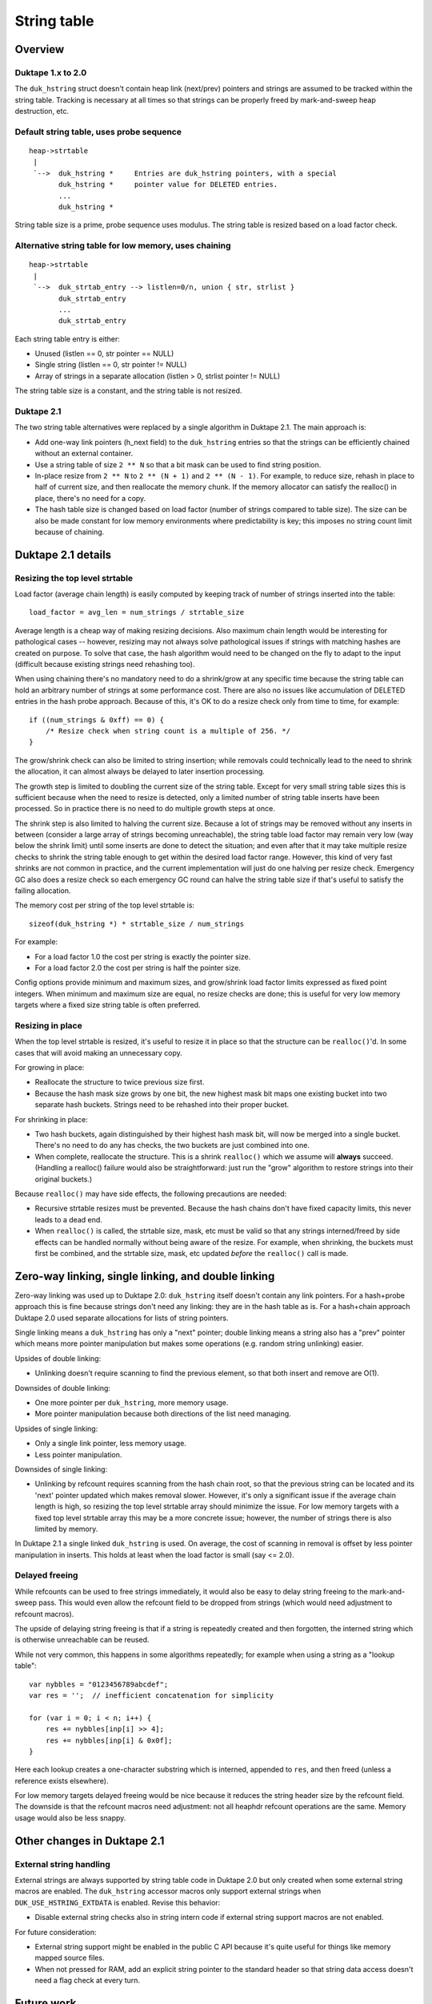 ============
String table
============

Overview
========

Duktape 1.x to 2.0
------------------

The ``duk_hstring`` struct doesn't contain heap link (next/prev) pointers and
strings are assumed to be tracked within the string table.  Tracking is
necessary at all times so that strings can be properly freed by mark-and-sweep
heap destruction, etc.

Default string table, uses probe sequence
-----------------------------------------

::

	heap->strtable
	 |
	 `-->  duk_hstring *     Entries are duk_hstring pointers, with a special
               duk_hstring *     pointer value for DELETED entries.
               ...
               duk_hstring *

String table size is a prime, probe sequence uses modulus.  The string table
is resized based on a load factor check.

Alternative string table for low memory, uses chaining
------------------------------------------------------

::

	heap->strtable
	 |
	 `-->  duk_strtab_entry --> listlen=0/n, union { str, strlist }
	       duk_strtab_entry
	       ...
	       duk_strtab_entry

Each string table entry is either:

* Unused (listlen == 0, str pointer == NULL)
* Single string (listlen == 0, str pointer != NULL)
* Array of strings in a separate allocation (listlen > 0, strlist pointer != NULL)

The string table size is a constant, and the string table is not resized.

Duktape 2.1
-----------

The two string table alternatives were replaced by a single algorithm in
Duktape 2.1.  The main approach is:

* Add one-way link pointers (h_next field) to the ``duk_hstring`` entries so
  that the strings can be efficiently chained without an external container.

* Use a string table of size ``2 ** N`` so that a bit mask can be used to
  find string position.

* In-place resize from ``2 ** N`` to ``2 ** (N + 1)`` and ``2 ** (N - 1)``.
  For example, to reduce size, rehash in place to half of current size, and
  then reallocate the memory chunk.  If the memory allocator can satisfy the
  realloc() in place, there's no need for a copy.

* The hash table size is changed based on load factor (number of strings
  compared to table size).  The size can be also be made constant for low
  memory environments where predictability is key; this imposes no string
  count limit because of chaining.

Duktape 2.1 details
===================

Resizing the top level strtable
-------------------------------

Load factor (average chain length) is easily computed by keeping track of
number of strings inserted into the table::

    load_factor = avg_len = num_strings / strtable_size

Average length is a cheap way of making resizing decisions.  Also maximum chain
length would be interesting for pathological cases -- however, resizing may not
always solve pathological issues if strings with matching hashes are created on
purpose.  To solve that case, the hash algorithm would need to be changed on
the fly to adapt to the input (difficult because existing strings need
rehashing too).

When using chaining there's no mandatory need to do a shrink/grow at any
specific time because the string table can hold an arbitrary number of strings
at some performance cost.  There are also no issues like accumulation of
DELETED entries in the hash probe approach.  Because of this, it's OK to do a
resize check only from time to time, for example::

    if ((num_strings & 0xff) == 0) {
        /* Resize check when string count is a multiple of 256. */
    }

The grow/shrink check can also be limited to string insertion; while removals
could technically lead to the need to shrink the allocation, it can almost
always be delayed to later insertion processing.

The growth step is limited to doubling the current size of the string table.
Except for very small string table sizes this is sufficient because when the
need to resize is detected, only a limited number of string table inserts have
been processed.  So in practice there is no need to do multiple growth steps
at once.

The shrink step is also limited to halving the current size.  Because a lot of
strings may be removed without any inserts in between (consider a large array
of strings becoming unreachable), the string table load factor may remain very
low (way below the shrink limit) until some inserts are done to detect the
situation; and even after that it may take multiple resize checks to shrink the
string table enough to get within the desired load factor range.  However, this
kind of very fast shrinks are not common in practice, and the current
implementation will just do one halving per resize check.  Emergency GC also
does a resize check so each emergency GC round can halve the string table size
if that's useful to satisfy the failing allocation.

The memory cost per string of the top level strtable is::

    sizeof(duk_hstring *) * strtable_size / num_strings

For example:

* For a load factor 1.0 the cost per string is exactly the pointer size.

* For a load factor 2.0 the cost per string is half the pointer size.

Config options provide minimum and maximum sizes, and grow/shrink load
factor limits expressed as fixed point integers.  When minimum and maximum
size are equal, no resize checks are done; this is useful for very low memory
targets where a fixed size string table is often preferred.

Resizing in place
-----------------

When the top level strtable is resized, it's useful to resize it in place so
that the structure can be ``realloc()``'d.  In some cases that will avoid
making an unnecessary copy.

For growing in place:

* Reallocate the structure to twice previous size first.

* Because the hash mask size grows by one bit, the new highest mask bit
  maps one existing bucket into two separate hash buckets.  Strings need
  to be rehashed into their proper bucket.

For shrinking in place:

* Two hash buckets, again distinguished by their highest hash mask bit,
  will now be merged into a single bucket.  There's no need to do any
  has checks, the two buckets are just combined into one.

* When complete, reallocate the structure.  This is a shrink ``realloc()``
  which we assume will **always** succeed.  (Handling a realloc() failure
  would also be straightforward: just run the "grow" algorithm to restore
  strings into their original buckets.)

Because ``realloc()`` may have side effects, the following precautions are
needed:

* Recursive strtable resizes must be prevented.  Because the hash chains don't
  have fixed capacity limits, this never leads to a dead end.

* When ``realloc()`` is called, the strtable size, mask, etc must be valid so
  that any strings interned/freed by side effects can be handled normally
  without being aware of the resize.  For example, when shrinking, the buckets
  must first be combined, and the strtable size, mask, etc updated *before*
  the ``realloc()`` call is made.

Zero-way linking, single linking, and double linking
====================================================

Zero-way linking was used up to Duktape 2.0: ``duk_hstring`` itself doesn't
contain any link pointers.  For a hash+probe approach this is fine because
strings don't need any linking: they are in the hash table as is.  For a
hash+chain approach Duktape 2.0 used separate allocations for lists of string
pointers.

Single linking means a ``duk_hstring`` has only a "next" pointer; double
linking means a string also has a "prev" pointer which means more pointer
manipulation but makes some operations (e.g. random string unlinking) easier.

Upsides of double linking:

* Unlinking doesn't require scanning to find the previous element, so that
  both insert and remove are O(1).

Downsides of double linking:

* One more pointer per ``duk_hstring``, more memory usage.

* More pointer manipulation because both directions of the list need managing.

Upsides of single linking:

* Only a single link pointer, less memory usage.

* Less pointer manipulation.

Downsides of single linking:

* Unlinking by refcount requires scanning from the hash chain root, so that the
  previous string can be located and its 'next' pointer updated which makes
  removal slower.  However, it's only a significant issue if the average chain
  length is high, so resizing the top level strtable array should minimize the
  issue.  For low memory targets with a fixed top level strtable array this may
  be a more concrete issue; however, the number of strings there is also limited
  by memory.

In Duktape 2.1 a single linked ``duk_hstring`` is used.  On average, the cost
of scanning in removal is offset by less pointer manipulation in inserts.  This
holds at least when the load factor is small (say <= 2.0).

Delayed freeing
---------------

While refcounts can be used to free strings immediately, it would also be easy
to delay string freeing to the mark-and-sweep pass.  This would even allow the
refcount field to be dropped from strings (which would need adjustment to
refcount macros).

The upside of delaying string freeing is that if a string is repeatedly created
and then forgotten, the interned string which is otherwise unreachable can be
reused.

While not very common, this happens in some algorithms repeatedly; for example
when using a string as a "lookup table"::

    var nybbles = "0123456789abcdef";
    var res = '';  // inefficient concatenation for simplicity

    for (var i = 0; i < n; i++) {
        res += nybbles[inp[i] >> 4];
        res += nybbles[inp[i] & 0x0f];
    }

Here each lookup creates a one-character substring which is interned, appended
to ``res``, and then freed (unless a reference exists elsewhere).

For low memory targets delayed freeing would be nice because it reduces the
string header size by the refcount field.  The downside is that the refcount
macros need adjustment: not all heaphdr refcount operations are the same.
Memory usage would also be less snappy.

Other changes in Duktape 2.1
============================

External string handling
------------------------

External strings are always supported by string table code in Duktape 2.0 but
only created when some external string macros are enabled.  The ``duk_hstring``
accessor macros only support external strings when ``DUK_USE_HSTRING_EXTDATA``
is enabled.  Revise this behavior:

* Disable external string checks also in string intern code if external
  string support macros are not enabled.

For future consideration:

* External string support might be enabled in the public C API because it's
  quite useful for things like memory mapped source files.

* When not pressed for RAM, add an explicit string pointer to the standard
  header so that string data access doesn't need a flag check at every turn.

Future work
===========

Header definition
-----------------

In Duktape 2.0 ``duk_hstring`` header starts with a ``duk_heaphdr`` and is
then followed by further fields.  If ``duk_heaphdr`` is not naturally aligned
this introduces unnecessary padding inside the struct.

Change so that shared ``duk_heaphdr`` fields are provided by a macro which
can be called in ``duk_hstring`` definition.  This also simplifies field
access, e.g. ``h_str->hdr.h_next`` can be written as ``h_str->h_next``.

Raising a looked up string to top of hash chain
-----------------------------------------------

When an intern check is done and the string is already present in the string
table, the string could be "bubbled" to the top of the hash table chain when
found.  If application code recreates the same string (or set of strings)
many times over, this would make further lookups faster.  This could happen
e.g. when a string is used as a "lookup table" and the same substrings are
looked up over and over.

In practical testing this technique did improve some individual tests, it
didn't have a net positive effect.  The added shuffling for every intern
check seems to nullify the potential (rare) benefits.

ROM string link pointer reuse
-----------------------------

ROM strings don't need a ``h_next`` field.  It could be used for string
data, provided that both arridx and clen have been dropped so that the
``duk_hstring`` struct itself is actually empty.  This does need a change
to ``duk_hstring_get_data()`` accessor though.

Remove heap->st_size field
--------------------------

Because heap->st_size is always equal to heap->st_mask + 1 (except during
heap init) the explicit heap->st_size field can be removed which reduces
book-keeping.
